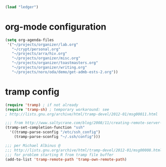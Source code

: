 #+begin_src emacs-lisp
  (load "ledger")
#+end_src

* org-mode configuration

#+begin_src emacs-lisp
  (setq org-agenda-files
   '("~/projects/organizer/lab.org"
     "~/crypt/personal.org"
     "~/projects/arra/hiv.org"
     "~/projects/organizer/misc.org"
     "~/projects/organizer/toastmasters.org"
     "~/projects/organizer/writing.org"
     "~/projects/noro/oda/demo/get-admb-ests-2.org"))
#+end_src

* tramp config

#+begin_src emacs-lisp
  (require 'tramp) ; if not already
  (require 'tramp-sh) ; temporary workaround: see
  ; http://lists.gnu.org/archive/html/tramp-devel/2012-01/msg00011.html
  
  ;;; from http://www.saltycrane.com/blog/2008/11/creating-remote-server-nicknames-sshconfig/
  (tramp-set-completion-function "ssh"
    '((tramp-parse-sconfig "/etc/ssh_config")
      (tramp-parse-sconfig "~/.ssh/config")))
  
  ;;; per Michael Albinus @
  ;;; http://lists.gnu.org/archive/html/tramp-devel/2012-01/msg00008.html
  ;;; for problem starting R from tramp file buffer
  (add-to-list 'tramp-remote-path 'tramp-own-remote-path)
#+end_src
